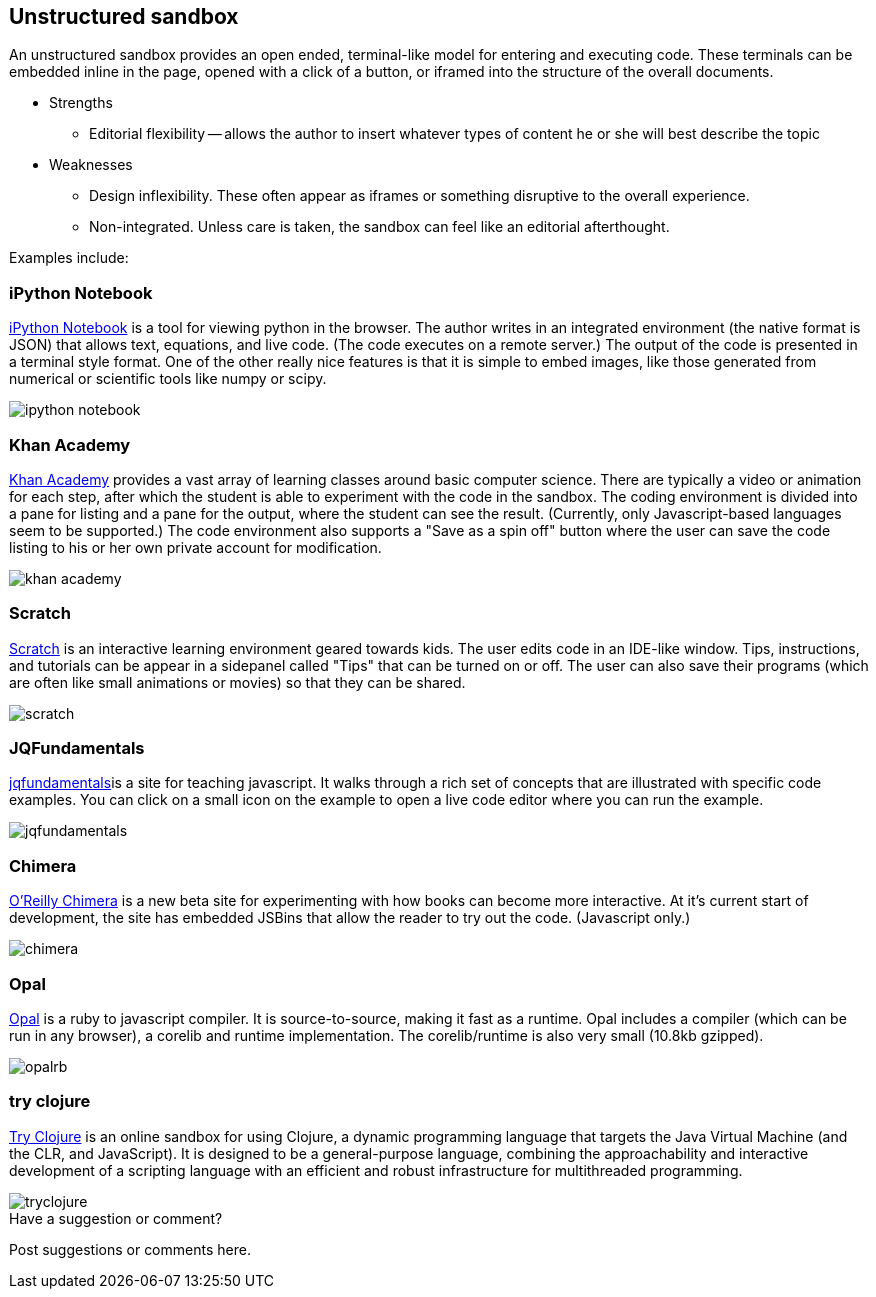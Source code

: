 [[unstructured_sandbox]]
== Unstructured sandbox

An unstructured sandbox provides an open ended, terminal-like model for entering and executing code.  These terminals can be embedded inline in the page, opened with a click of a button, or iframed into the structure of the overall documents.  

* Strengths
** Editorial flexibility -- allows the author to insert whatever types of content he or she will best describe the topic
* Weaknesses
** Design inflexibility.  These often appear as iframes or something disruptive to the overall experience.
** Non-integrated.  Unless care is taken, the sandbox can feel like an editorial afterthought.

Examples include:

=== iPython Notebook

http://ipython.org/notebook.html[iPython Notebook] is a tool for viewing python in the browser.  The author writes in an integrated environment (the native format is JSON) that allows text, equations, and live code.  (The code executes on a remote server.)  The output of the code is presented in a terminal style format.  One of the other really nice features is that it is simple to embed images, like those generated from numerical or scientific tools like numpy or scipy.

image::images/ipython_notebook.png[]

=== Khan Academy

https://www.khanacademy.org[Khan Academy] provides a vast array of learning classes around basic computer science.  There are typically a  video or animation for each step, after which the student is able to experiment with the code in the sandbox.  The coding environment is divided into a pane for listing and a pane for the output, where the student can see the result.  (Currently, only Javascript-based languages seem to be supported.)  The code environment also supports a "Save as a spin off" button where the user can save the code listing to his or her own private account for modification.

image::images/khan_academy.png[]

=== Scratch

http://scratch.mit.edu/projects/editor/?tip_bar=getStarted[Scratch] is an interactive learning environment geared towards kids.  The user edits code in an IDE-like window.  Tips, instructions, and tutorials can be appear in a sidepanel called "Tips" that can be turned on or off.  The user can also save their programs (which are often like small animations or movies) so that they can be shared.  

image::images/scratch.png[]

=== JQFundamentals

http://jqfundamentals.com/[jqfundamentals]is a site for teaching javascript.  It walks through a rich set of concepts that are illustrated with specific code examples.  You can click on a small icon on the example to open a live code editor where you can run the example.

image::images/jqfundamentals.png[]

=== Chimera 

http://chimera.labs.oreilly.com/[O'Reilly Chimera] is a new beta site for experimenting with how books can become more interactive.  At it's current start of development, the site has embedded JSBins that allow the reader to try out the code.  (Javascript only.)

image::images/chimera.png[]

=== Opal

http://opalrb.org/[Opal] is a ruby to javascript compiler. It is source-to-source, making it fast as a runtime. Opal includes a compiler (which can be run in any browser), a corelib and runtime implementation. The corelib/runtime is also very small (10.8kb gzipped).

image::images/opalrb.png[]

=== try clojure

http://tryclj.com/[Try Clojure] is an online sandbox for using Clojure, a dynamic programming language that targets the Java Virtual Machine (and the CLR, and JavaScript). It is designed to be a general-purpose language, combining the approachability and interactive development of a scripting language with an efficient and robust infrastructure for multithreaded programming.

image::images/tryclojure.png[]


[[unstructured_shoutout]]
[role="shoutout"]
.Have a suggestion or comment?
****
Post suggestions or comments here.
****